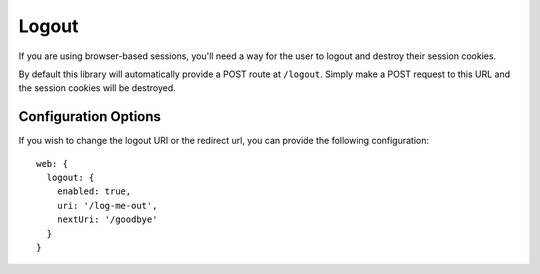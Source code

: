 .. _logout:


Logout
======

If you are using browser-based sessions, you'll need a way for the user to
logout and destroy their session cookies.

By default this library will automatically provide a POST route at ``/logout``.
Simply make a POST request to this URL and the session cookies will be
destroyed.

Configuration Options
---------------------

If you wish to change the logout URI or the redirect url, you can provide the
following configuration::

    web: {
      logout: {
        enabled: true,
        uri: '/log-me-out',
        nextUri: '/goodbye'
      }
    }

